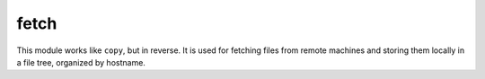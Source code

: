 .. _fetch:

fetch
``````````````````````````````

.. versionadded:: 0.2

This module works like ``copy``, but in reverse. It is used for fetching files from remote machines and storing them locally in a file tree, organized by hostname. 

.. raw:: html

    <table>
    <tr>
    <th class="head">parameter</th>
    <th class="head">required</th>
    <th class="head">default</th>
    <th class="head">choices</th>
    <th class="head">comments</th>
    </tr>
        <tr>
    <td>dest</td>
    <td>yes</td>
    <td></td>
    <td><ul></ul></td>
    <td>A directory to save the file into. For example, if the <em>dest</em> directory is <code>/backup</code> a src file named <code>/etc/profile</code> on host <code>host.example.com</code>, would be saved into <code>/backup/host.example.com/etc/profile</code></td>
    </tr>
        <tr>
    <td>src</td>
    <td>yes</td>
    <td></td>
    <td><ul></ul></td>
    <td>The file on the remote system to fetch. This must be a file, not a directory. Recursive fetching may be supported in a later release.</td>
    </tr>
        </table>

.. raw:: html

    <p>Example from Ansible Playbooks</p>    <p><pre>
    fetch src=/var/log/messages dest=/home/logtree
    </pre></p>
    <br/>

